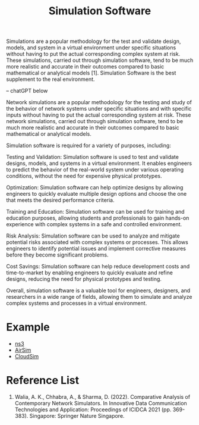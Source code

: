 :PROPERTIES:
:ID:       7ba901b0-7d4c-4d02-b35c-7eef502447c0
:END:
#+title: Simulation Software
#+filetags:

Simulations are a popular methodology for the test and validate design, models, and system in a virtual environment under specific situations without having to put the actual corresponding complex system at risk. These simulations, carried out through simulation software, tend to be much more realistic and accurate in their outcomes compared to basic mathematical or analytical models [1]. Simulation Software is the best supplement to the real environment.

-- chatGPT below

Network simulations are a popular methodology for the testing and study of the behavior of network systems under specific situations and with specific inputs without having to put the actual corresponding system at risk. These network simulations, carried out through simulation software, tend to be much more realistic and accurate in their outcomes compared to basic mathematical or analytical models.

Simulation software is required for a variety of purposes, including:

Testing and Validation: Simulation software is used to test and validate designs, models, and systems in a virtual environment. It enables engineers to predict the behavior of the real-world system under various operating conditions, without the need for expensive physical prototypes.

Optimization: Simulation software can help optimize designs by allowing engineers to quickly evaluate multiple design options and choose the one that meets the desired performance criteria.

Training and Education: Simulation software can be used for training and education purposes, allowing students and professionals to gain hands-on experience with complex systems in a safe and controlled environment.

Risk Analysis: Simulation software can be used to analyze and mitigate potential risks associated with complex systems or processes. This allows engineers to identify potential issues and implement corrective measures before they become significant problems.

Cost Savings: Simulation software can help reduce development costs and time-to-market by enabling engineers to quickly evaluate and refine designs, reducing the need for physical prototypes and testing.

Overall, simulation software is a valuable tool for engineers, designers, and researchers in a wide range of fields, allowing them to simulate and analyze complex systems and processes in a virtual environment.

* Example
+ [[id:cc4d5749-c647-406e-a08d-ef4850406219][ns3]]
+ [[id:9af21282-5cb8-4433-a4f2-a05fe80c6300][AirSim]]
+ [[id:1c99e67a-eb26-42dd-8542-ea72c289fc47][CloudSim]]

* Reference List
1. Walia, A. K., Chhabra, A., & Sharma, D. (2022). Comparative Analysis of Contemporary Network Simulators. In Innovative Data Communication Technologies and Application: Proceedings of ICIDCA 2021 (pp. 369-383). Singapore: Springer Nature Singapore.
